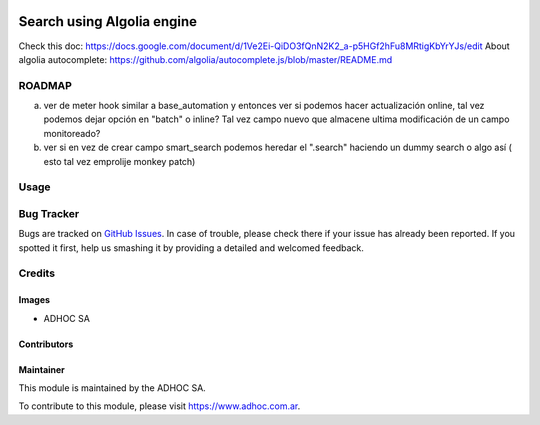 .. |company| replace:: ADHOC SA

.. |company_logo| image:: https://raw.githubusercontent.com/ingadhoc/maintainer-tools/master/resources/adhoc-logo.png
   :alt: ADHOC SA
   :target: https://www.adhoc.com.ar

.. |icon| image:: https://raw.githubusercontent.com/ingadhoc/maintainer-tools/master/resources/adhoc-icon.png

.. image:: https://img.shields.io/badge/license-AGPL--3-blue.png
   :target: https://www.gnu.org/licenses/agpl
   :alt: License: AGPL-3

===========================
Search using Algolia engine
===========================

Check this doc: https://docs.google.com/document/d/1Ve2Ei-QiDO3fQnN2K2_a-p5HGf2hFu8MRtigKbYrYJs/edit
About algolia autocomplete: https://github.com/algolia/autocomplete.js/blob/master/README.md


ROADMAP
=======

a. ver de meter hook similar a base_automation y entonces ver si podemos hacer actualización online, tal vez podemos dejar opción en "batch" o inline? Tal vez campo nuevo que almacene ultima modificación de un campo monitoreado?

b. ver si en vez de crear campo smart_search podemos heredar el ".search" haciendo un dummy search o algo así ( esto tal vez emprolije monkey patch)



Usage
=====

.. image:: https://odoo-community.org/website/image/ir.attachment/5784_f2813bd/datas
   :alt: Try me on Runbot
   :target: http://runbot.adhoc.com.ar/

Bug Tracker
===========


Bugs are tracked on `GitHub Issues
<https://github.com/ingadhoc/project/issues>`_. In case of trouble, please
check there if your issue has already been reported. If you spotted it first,
help us smashing it by providing a detailed and welcomed feedback.

Credits
=======

Images
------

* |company| |icon|

Contributors
------------

Maintainer
----------

|company_logo|

This module is maintained by the |company|.

To contribute to this module, please visit https://www.adhoc.com.ar.
